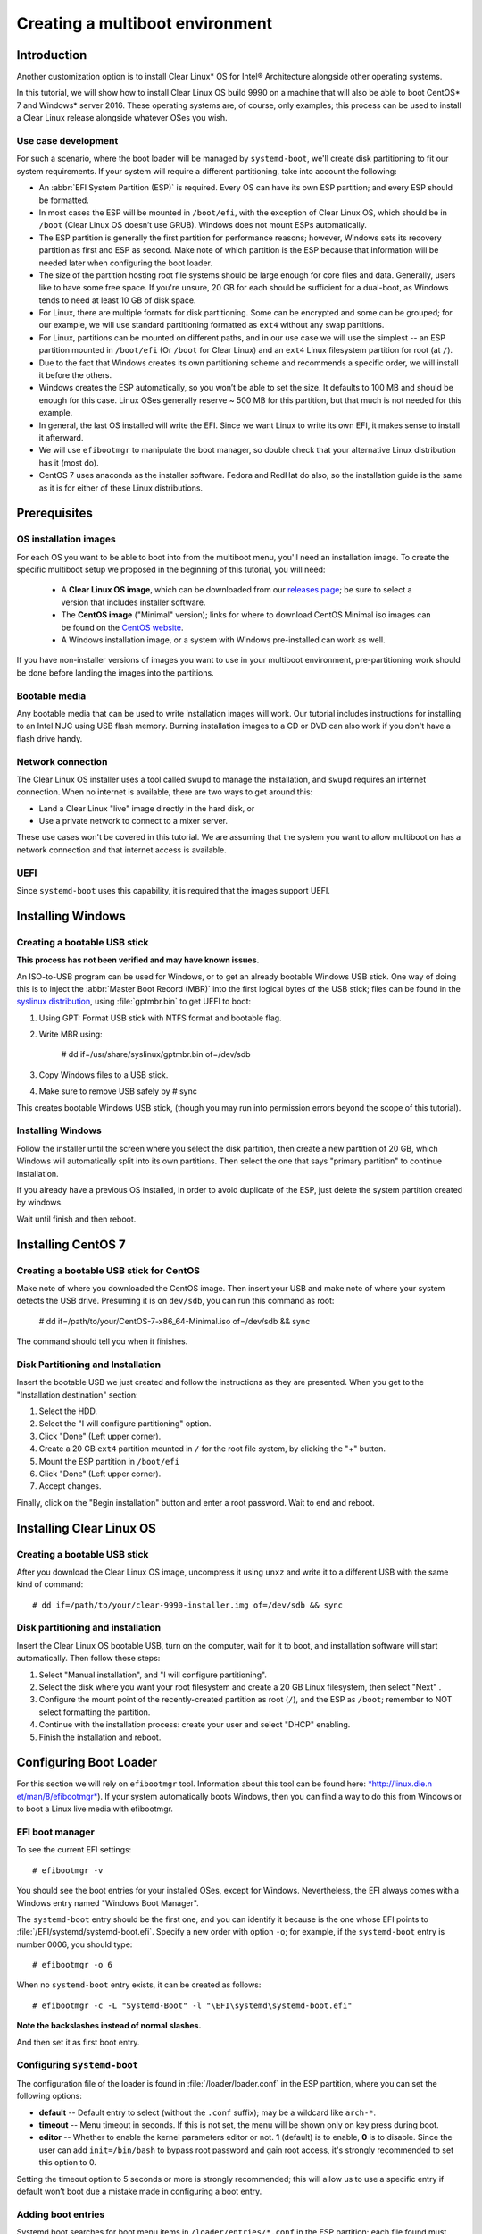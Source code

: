 ﻿.. _multiboot: 

Creating a multiboot environment
################################

Introduction
============

Another customization option is to install Clear Linux* OS for
Intel® Architecture alongside other operating systems.

In this tutorial, we will show how to install Clear Linux OS build
9990 on a machine that will also be able to boot CentOS* 7 and Windows*
server 2016. These operating systems are, of course, only examples;
this process can be used to install a Clear Linux release alongside
whatever OSes you wish. 


Use case development
--------------------

For such a scenario, where the boot loader will be managed by
``systemd-boot``, we'll create disk partitioning to fit our
system requirements. If your system will require a different
partitioning, take into account the following:

* An :abbr:`EFI System Partition (ESP)` is required. Every OS can
  have its own ESP partition; and every ESP should be formatted.  

* In most cases the ESP will be mounted in ``/boot/efi``, with the
  exception of Clear Linux OS, which should be in ``/boot`` (Clear
  Linux OS doesn’t use GRUB). Windows does not mount ESPs automatically.

* The ESP partition is generally the first partition for performance
  reasons; however, Windows sets its recovery partition as first and
  ESP as second. Make note of which partition is the ESP because that
  information will be needed later when configuring the boot loader.

* The size of the partition hosting root file systems should be
  large enough for core files and data. Generally, users like to have
  some free space. If you're unsure, 20 GB for each should be sufficient
  for a dual-boot, as Windows tends to need at least 10 GB of disk space.

* For Linux, there are multiple formats for disk partitioning. Some
  can be encrypted and some can be grouped; for our example, we will use
  standard partitioning formatted as ``ext4`` without any swap partitions.

* For Linux, partitions can be mounted on different paths, and in our
  use case we will use the simplest -- an ESP partition mounted in
  ``/boot/efi`` (Or ``/boot`` for Clear Linux) and an ``ext4`` Linux
  filesystem partition for root (at ``/``).

* Due to the fact that Windows creates its own partitioning scheme
  and recommends a specific order, we will install it before the others.

* Windows creates the ESP automatically, so you won’t be able to set
  the size. It defaults to 100 MB and should be enough for this case.
  Linux OSes generally reserve ~ 500 MB for this partition, but that
  much is not needed for this example.

* In general, the last OS installed will write the EFI. Since we want
  Linux to write its own EFI, it makes sense to install it afterward.

* We will use ``efibootmgr`` to manipulate the boot manager, so double
  check that your alternative Linux distribution has it (most do).

* CentOS 7 uses anaconda as the installer software. Fedora and RedHat
  do also, so the installation guide is the same as it is for either
  of these Linux distributions.


Prerequisites
=============

OS installation images
----------------------

For each OS you want to be able to boot into from the multiboot
menu, you'll need an installation image.  To create the specific
multiboot setup we proposed in the beginning of this tutorial,
you will need:

  *  A **Clear Linux OS image**, which can be downloaded from our
     `releases page`_; be sure to select a version that includes
     installer software.
  *  The **CentOS image** ("Minimal" version); links for where to
     download CentOS Minimal iso images can be found on the `CentOS website`_.
  *  A Windows installation image, or a system with Windows
     pre-installed can work as well.

If you have non-installer versions of images you want to use in
your multiboot environment, pre-partitioning work should be done
before landing the images into the partitions.

Bootable media
--------------

Any bootable media that can be used to write installation images
will work. Our tutorial includes instructions for installing to an
Intel NUC using USB flash memory.  Burning installation images to a CD 
or DVD can also work if you don't have a flash drive handy.

Network connection
------------------

The Clear Linux OS installer uses a tool called ``swupd`` to manage
the installation, and ``swupd`` requires an internet connection. When no
internet is available, there are two ways to get around this: 

* Land a Clear Linux "live" image directly in the hard disk, or
* Use a private network to connect to a mixer server.

These use cases won't be covered in this tutorial.  We are
assuming that the system you want to allow multiboot on has a
network connection and that internet access is available.

UEFI
----

Since ``systemd-boot`` uses this capability, it is required that the
images support UEFI.


Installing Windows
==================

Creating a bootable USB stick
-----------------------------

**This process has not been verified and may have known issues.**

An ISO-to-USB program can be used for Windows, or to get an
already bootable Windows USB stick. One way of doing this is to 
inject the :abbr:`Master Boot Record (MBR)` into the first logical
bytes of the USB stick; files can be found in the `syslinux distribution`_,
using :file:`gptmbr.bin` to get UEFI to boot:

1. Using GPT: Format USB stick with NTFS format and bootable flag.

2. Write MBR using: 
     
     # dd if=/usr/share/syslinux/gptmbr.bin of=/dev/sdb

3. Copy Windows files to a USB stick.

4. Make sure to remove USB safely by # sync

This creates bootable Windows USB stick, (though you may run into permission
errors beyond the scope of this tutorial).


Installing Windows
------------------

Follow the installer until the screen where you select the disk
partition, then create a new partition of 20 GB, which Windows will
automatically split into its own partitions. Then select the one that
says "primary partition" to continue installation.

If you already have a previous OS installed, in order to avoid duplicate
of the ESP, just delete the system partition created by windows.

Wait until finish and then reboot.


Installing CentOS 7
===================

Creating a bootable USB stick for CentOS
----------------------------------------

Make note of where you downloaded the CentOS image.  Then insert your USB
and make note of where your system detects the USB drive.  Presuming it
is on ``dev/sdb``, you can run this command as root:

  # dd if=/path/to/your/CentOS-7-x86_64-Minimal.iso of=/dev/sdb && sync

The command should tell you when it finishes. 


Disk Partitioning and Installation
----------------------------------

Insert the bootable USB we just created and follow the instructions
as they are presented.  When you get to the "Installation destination"
section: 

1. Select the HDD.

2. Select the "I will configure partitioning" option.

3. Click "Done" (Left upper corner).

4. Create a 20 GB ``ext4`` partition mounted in ``/`` for the root file
   system, by clicking the "+" button.

5. Mount the ESP partition in ``/boot/efi``

6. Click "Done" (Left upper corner).

7. Accept changes.

Finally, click on the "Begin installation" button and enter a root password.
Wait to end and reboot.


Installing Clear Linux OS
=========================

Creating a bootable USB stick
-----------------------------

After you download the Clear Linux OS image, uncompress it
using ``unxz`` and write it to a different USB with the
same kind of command::

  # dd if=/path/to/your/clear-9990-installer.img of=/dev/sdb && sync

Disk partitioning and installation
----------------------------------

Insert the Clear Linux OS bootable USB, turn on the computer, 
wait for it to boot, and installation software will start
automatically. Then follow these steps:

1. Select "Manual installation", and "I will configure partitioning".

2. Select the disk where you want your root filesystem and create
   a 20 GB Linux filesystem, then select "Next" .

3. Configure the mount point of the recently-created partition as root
   (``/``), and the ESP as ``/boot``; remember to NOT select formatting
   the partition.

4. Continue with the installation process: create your user and select
   "DHCP" enabling.

5. Finish the installation and reboot.


Configuring Boot Loader
=======================

For this section we will rely on ``efibootmgr`` tool. Information
about this tool can be found here: `*http://linux.die.n
et/man/8/efibootmgr* <http://linux.die.net/man/8/efibootmgr>`__).
If your system automatically boots Windows, then you can find a
way to do this from Windows or to boot a Linux live media with
efibootmgr.

EFI boot manager
----------------

To see the current EFI settings::

  # efibootmgr -v

You should see the boot entries for your installed OSes, except for
Windows. Nevertheless, the EFI always comes with a Windows entry named
"Windows Boot Manager".

The ``systemd-boot`` entry should be the first one, and you can identify
it because is the one whose EFI points to :file:`/EFI/systemd/systemd-boot.efi`.
Specify a new order with option ``-o``; for example, if the ``systemd-boot``
entry is number 0006, you should type::

  # efibootmgr -o 6

When no ``systemd-boot`` entry exists, it can be created as follows::

  # efibootmgr -c -L "Systemd-Boot" -l "\EFI\systemd\systemd-boot.efi"

**Note the backslashes instead of normal slashes.**

And then set it as first boot entry.


Configuring ``systemd-boot``
----------------------------

The configuration file of the loader is found in :file:`/loader/loader.conf`
in the ESP partition, where you can set the following options:

-  **default** -- Default entry to select (without the ``.conf`` suffix); may be
   a wildcard like ``arch-*``.

-  **timeout** -- Menu timeout in seconds. If this is not set, the menu will
   be shown only on key press during boot.

-  **editor** -- Whether to enable the kernel parameters editor or not. **1**
   (default) is to enable, **0** is to disable. Since the user can add
   ``init=/bin/bash`` to bypass root password and gain root access, it's
   strongly recommended to set this option to 0.

Setting the timeout option to 5 seconds or more is strongly recommended; this
will allow us to use a specific entry if default won’t boot due a mistake
made in configuring a boot entry.


Adding boot entries
-------------------

Systemd boot searches for boot menu items in ``/loader/entries/*.conf`` in
the ESP partition; each file found must contain exactly one boot entry. The
possible options are:

-  **title** -- Operating system name. *Required*.

-  **version** -- Kernel version, shown only when multiple entries with same
   title exist. *Optional*.

-  **machine-id** -- Machine identifier from ``/etc/machine-id``, shown only
   when multiple entries with same title and version exist. *Optional*.

-  **efi** -- EFI program to start, relative to your ESP (esp); for example:
   ``/vmlinuz-linux``. Either this or linux (see below) is required.

-  **options** -- Command-line options to pass to the EFI program or kernel
   boot parameters. Optional, but you will need at least ``initrd=efipath``
   and ``root=dev`` if booting Linux.

To learn more about this spec, see:

`*https://www.freedesktop.org/wiki/Specifications/BootLoaderSpec/* <https://www.freedesktop.org/wiki/Specifications/BootLoaderSpec/>`__.

CentOS boot entry
~~~~~~~~~~~~~~~~~

At this point you can find the Clear Linux OS entry, but are missing the
``centos.conf``. Here is an example::

  # cat loader/entries/centos.conf

  title		CentOS 7
  linux 	/vmlinuz-linux-3.10.0-300.4.6.el7.x86_64
  initrd 	initramfs-3.10.0-300.4.6.el7.x86_64.img
  options 	root=PARTUUID=14420948-2cea-4de7-b042-40f67c618660 ro quiet
  rhgb crashkernel=auto LANG en\_US.UTF-8

If we want this entry to work correctly, then we need to be sure that
the kernel image and initramfs image are found in the correct path in
the ESP partition. For CentOS 7, you can find them in ``/boot``; if you
have ESP mounted in ``/boot/efi``, for example, you would execute these
commands::

  # cp /boot/vmlinuz-linux-3.10.0-300.4.6.el7.x86_64 /boot/efi
  # cp /boot/initramfs-3.10.0-300.4.6.el7.x86_64.img /boot/efi

The correct UUID of the root partition can be found by executing the
following command::

  # ls -l /dev/disk/by-uuid

And to identify the PARTUUID as the above example has done, this
command will allow you to find the one on your system::

  # ls -l /dev/disk/by-partuuid

And lastly, the kernel boot options are found in the :file:`grub2.cfg`
file; find and inspect it to see what other specific options your OS
may need.

Windows boot entry
~~~~~~~~~~~~~~~~~~

``Systemd-boot`` comes with a predefined Windows entry named "Windows Boot
Manager", which you can select to boot Windows when using the following
path to boot: ``/EFI/Microsoft/Boot/bootmgfw.efi``.

If you want Windows to be the default boot, then you will have to create
a custom entry, like this::

  # cat loader/entries/windows.conf
  title Windows 8
  efi /EFI/Microsoft/Boot/bootmgfw.efi

And then change the default value in :file:`loader.conf` to "windows", to
automatically boot Windows next reboot.

Within Windows
--------------

If you have Windows started and want another OS to be the next default
boot OS, then you will need to modify the default value in the
:file:`loader.conf` file.

Windows does not mount ESP automatically, so open a console with
administrator privileges and type::

  # mountvol b: /s

Where ``b:`` is the letter assigned to the new drive.

If you want to unmount it, just::

  # mountvol b: /d

.. TODO: Find a way to use efibootmgr capabilities within Windows.


.. _releases page: https://download.clearlinux.org/releases
.. _CentOS website: https://www.centos.org/download/
.. _syslinux distribution: http://www.syslinux.org/wiki/index.php?title=Mbr

